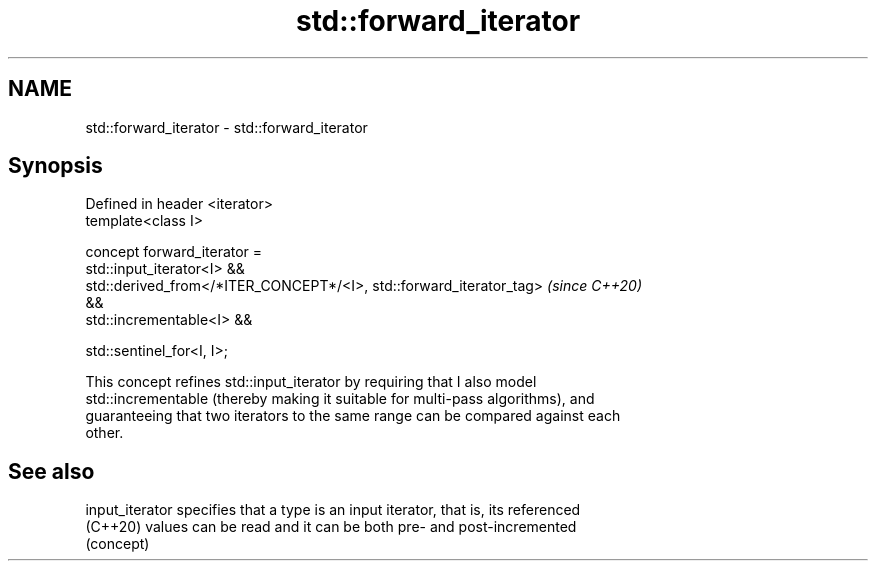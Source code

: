 .TH std::forward_iterator 3 "2021.11.17" "http://cppreference.com" "C++ Standard Libary"
.SH NAME
std::forward_iterator \- std::forward_iterator

.SH Synopsis
   Defined in header <iterator>
   template<class I>

     concept forward_iterator =
       std::input_iterator<I> &&
       std::derived_from</*ITER_CONCEPT*/<I>, std::forward_iterator_tag>  \fI(since C++20)\fP
   &&
       std::incrementable<I> &&

       std::sentinel_for<I, I>;

   This concept refines std::input_iterator by requiring that I also model
   std::incrementable (thereby making it suitable for multi-pass algorithms), and
   guaranteeing that two iterators to the same range can be compared against each
   other.

.SH See also

   input_iterator specifies that a type is an input iterator, that is, its referenced
   (C++20)        values can be read and it can be both pre- and post-incremented
                  (concept)
